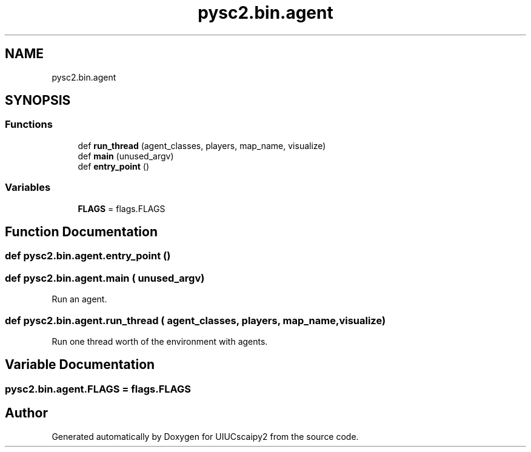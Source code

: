 .TH "pysc2.bin.agent" 3 "Fri Sep 28 2018" "UIUCscaipy2" \" -*- nroff -*-
.ad l
.nh
.SH NAME
pysc2.bin.agent
.SH SYNOPSIS
.br
.PP
.SS "Functions"

.in +1c
.ti -1c
.RI "def \fBrun_thread\fP (agent_classes, players, map_name, visualize)"
.br
.ti -1c
.RI "def \fBmain\fP (unused_argv)"
.br
.ti -1c
.RI "def \fBentry_point\fP ()"
.br
.in -1c
.SS "Variables"

.in +1c
.ti -1c
.RI "\fBFLAGS\fP = flags\&.FLAGS"
.br
.in -1c
.SH "Function Documentation"
.PP 
.SS "def pysc2\&.bin\&.agent\&.entry_point ()"

.SS "def pysc2\&.bin\&.agent\&.main ( unused_argv)"

.PP
.nf
Run an agent.
.fi
.PP
 
.SS "def pysc2\&.bin\&.agent\&.run_thread ( agent_classes,  players,  map_name,  visualize)"

.PP
.nf
Run one thread worth of the environment with agents.
.fi
.PP
 
.SH "Variable Documentation"
.PP 
.SS "pysc2\&.bin\&.agent\&.FLAGS = flags\&.FLAGS"

.SH "Author"
.PP 
Generated automatically by Doxygen for UIUCscaipy2 from the source code\&.
